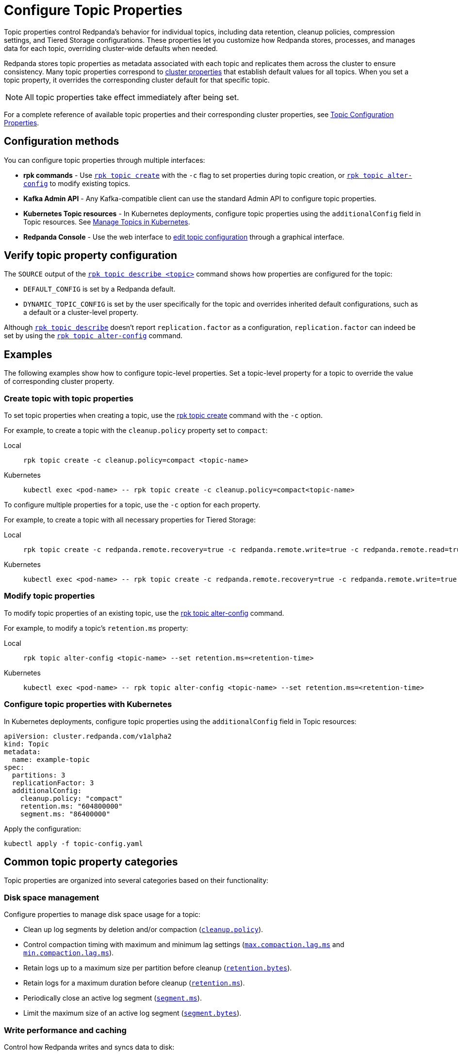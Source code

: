 = Configure Topic Properties
:description: Learn how to configure topic properties to control Redpanda's behavior for individual topics, including retention, cleanup policies, and Tiered Storage settings.
:page-categories: Management

Topic properties control Redpanda's behavior for individual topics, including data retention, cleanup policies, compression settings, and Tiered Storage configurations. These properties let you customize how Redpanda stores, processes, and manages data for each topic, overriding cluster-wide defaults when needed.

Redpanda stores topic properties as metadata associated with each topic and replicates them across the cluster to ensure consistency. Many topic properties correspond to xref:manage:cluster-maintenance/cluster-property-configuration.adoc[cluster properties] that establish default values for all topics. When you set a topic property, it overrides the corresponding cluster default for that specific topic.

NOTE: All topic properties take effect immediately after being set.

For a complete reference of available topic properties and their corresponding cluster properties, see xref:reference:properties/topic-properties.adoc[Topic Configuration Properties].

== Configuration methods

You can configure topic properties through multiple interfaces:

* **rpk commands** - Use xref:reference:rpk/rpk-topic/rpk-topic-create.adoc[`rpk topic create`] with the `-c` flag to set properties during topic creation, or xref:reference:rpk/rpk-topic/rpk-topic-alter-config.adoc[`rpk topic alter-config`] to modify existing topics.
* **Kafka Admin API** - Any Kafka-compatible client can use the standard Admin API to configure topic properties.
* **Kubernetes Topic resources** - In Kubernetes deployments, configure topic properties using the `additionalConfig` field in Topic resources. See xref:manage:kubernetes/k-manage-topics.adoc[Manage Topics in Kubernetes].
* **Redpanda Console** - Use the web interface to xref:console:ui/edit-topic-configuration.adoc[edit topic configuration] through a graphical interface.

== Verify topic property configuration

The `SOURCE` output of the xref:reference:rpk/rpk-topic/rpk-topic-describe.adoc[`rpk topic describe <topic>`] command shows how properties are configured for the topic:

* `DEFAULT_CONFIG` is set by a Redpanda default.
* `DYNAMIC_TOPIC_CONFIG` is set by the user specifically for the topic and overrides inherited default configurations, such as a default or a cluster-level property.

Although xref:reference:rpk/rpk-topic/rpk-topic-describe.adoc[`rpk topic describe`] doesn't report `replication.factor` as a configuration, `replication.factor` can indeed be set by using the xref:reference:rpk/rpk-topic/rpk-topic-alter-config.adoc[`rpk topic alter-config`] command.

== Examples

The following examples show how to configure topic-level properties. Set a topic-level property for a topic to override the value of corresponding cluster property.

=== Create topic with topic properties

To set topic properties when creating a topic, use the xref:reference:rpk/rpk-topic/rpk-topic-create.adoc[rpk topic create] command with the `-c` option.

For example, to create a topic with the `cleanup.policy` property set to `compact`:

[tabs]
====
Local::
+
--

```bash
rpk topic create -c cleanup.policy=compact <topic-name>
```

--
Kubernetes::
+
--

```bash
kubectl exec <pod-name> -- rpk topic create -c cleanup.policy=compact<topic-name>
```

--
====

To configure multiple properties for a topic, use the `-c` option for each property.

For example, to create a topic with all necessary properties for Tiered Storage:

[tabs]
====
Local::
+
--

```bash
rpk topic create -c redpanda.remote.recovery=true -c redpanda.remote.write=true -c redpanda.remote.read=true <topic-name>
```

--
Kubernetes::
+
--

```bash
kubectl exec <pod-name> -- rpk topic create -c redpanda.remote.recovery=true -c redpanda.remote.write=true -c redpanda.remote.read=true <topic-name>
```

--
====

=== Modify topic properties

To modify topic properties of an existing topic, use the xref:reference:rpk/rpk-topic/rpk-topic-alter-config.adoc[rpk topic alter-config] command.

For example, to modify a topic's `retention.ms` property:

[tabs]
====
Local::
+
--

```bash
rpk topic alter-config <topic-name> --set retention.ms=<retention-time>
```

--
Kubernetes::
+
--

```bash
kubectl exec <pod-name> -- rpk topic alter-config <topic-name> --set retention.ms=<retention-time>
```

--
====

=== Configure topic properties with Kubernetes

In Kubernetes deployments, configure topic properties using the `additionalConfig` field in Topic resources:

```yaml
apiVersion: cluster.redpanda.com/v1alpha2
kind: Topic
metadata:
  name: example-topic
spec:
  partitions: 3
  replicationFactor: 3
  additionalConfig:
    cleanup.policy: "compact"
    retention.ms: "604800000"
    segment.ms: "86400000"
```

Apply the configuration:

```bash
kubectl apply -f topic-config.yaml
```

== Common topic property categories

Topic properties are organized into several categories based on their functionality:

=== Disk space management

Configure properties to manage disk space usage for a topic:

- Clean up log segments by deletion and/or compaction (xref:reference:properties/topic-properties.adoc#cleanuppolicy[`cleanup.policy`]).
- Control compaction timing with maximum and minimum lag settings (xref:reference:properties/topic-properties.adoc#maxcompactionlagms[`max.compaction.lag.ms`] and xref:reference:properties/topic-properties.adoc#mincompactionlagms[`min.compaction.lag.ms`]).
- Retain logs up to a maximum size per partition before cleanup (xref:reference:properties/topic-properties.adoc#retentionbytes[`retention.bytes`]).
- Retain logs for a maximum duration before cleanup (xref:reference:properties/topic-properties.adoc#retentionms[`retention.ms`]).
- Periodically close an active log segment (xref:reference:properties/topic-properties.adoc#segmentms[`segment.ms`]).
- Limit the maximum size of an active log segment (xref:reference:properties/topic-properties.adoc#segmentbytes[`segment.bytes`]).

=== Write performance and caching

Control how Redpanda writes and syncs data to disk:

- Cache batches until the segment appender chunk is full, instead of fsyncing for every `acks=all` write (xref:reference:properties/topic-properties.adoc#writecaching[`write.caching`]).
- Configure the maximum delay between two subsequent fsyncs (xref:reference:properties/topic-properties.adoc#flushms[`flush.ms`]).
- Set the maximum bytes not fsynced per partition (xref:reference:properties/topic-properties.adoc#flushbytes[`flush.bytes`]).

=== Message properties

Configure message-specific settings:

- Set the source of a message's timestamp (xref:reference:properties/topic-properties.adoc#messagetimestamptype[`message.timestamp.type`]).
- Set the maximum size of a message (xref:reference:properties/topic-properties.adoc#maxmessagebytes[`max.message.bytes`]).
- Configure compression for stored data (xref:reference:properties/topic-properties.adoc#compressiontype[`compression.type`]).

=== Tiered Storage

For topics using Tiered Storage, configure:

- Upload and fetch data to and from object storage (xref:reference:properties/topic-properties.adoc#redpandaremotewrite[`redpanda.remote.write`] and xref:reference:properties/topic-properties.adoc#redpandaremoteread[`redpanda.remote.read`]).
- Recover data from object storage (xref:reference:properties/topic-properties.adoc#redpandaremoterecovery[`redpanda.remote.recovery`]).
- Configure local storage retention limits (xref:reference:properties/topic-properties.adoc#retentionlocaltargetbytes[`retention.local.target.bytes`] and xref:reference:properties/topic-properties.adoc#retentionlocaltargetms[`retention.local.target.ms`]).

=== Compaction settings

For topics with compacted cleanup policies, configure:

- Minimum ratio of dirty segments required before compaction (xref:reference:properties/topic-properties.adoc#mincleanabledirtyratio[`min.cleanable.dirty.ratio`]).
- Retention time for tombstone records (xref:reference:properties/topic-properties.adoc#deleteretentionms[`delete.retention.ms`]).

=== Replication and leadership

Configure replication and leadership settings:

- Number of replicas for the topic (xref:reference:properties/topic-properties.adoc#replicationfactor[`replication.factor`]).
- Preferred location for partition leaders (xref:reference:properties/topic-properties.adoc#redpandaleaderspreference[`redpanda.leaders.preference`]).

For complete details about all available topic properties, see xref:reference:properties/topic-properties.adoc[Topic Configuration Properties].

== Related topics

* xref:reference:properties/topic-properties.adoc[Topic Configuration Properties] - Complete reference of all available topic properties
* xref:manage:cluster-maintenance/cluster-property-configuration.adoc[Configure Cluster Properties] - Configure cluster-wide defaults
* xref:develop:config-topics.adoc[Manage Topics] - Create and manage topics
* xref:manage:kubernetes/k-manage-topics.adoc[Manage Topics in Kubernetes] - Topic management in Kubernetes deployments
* xref:console:ui/edit-topic-configuration.adoc[Edit Topic Configuration in Redpanda Console] - Graphical topic configuration